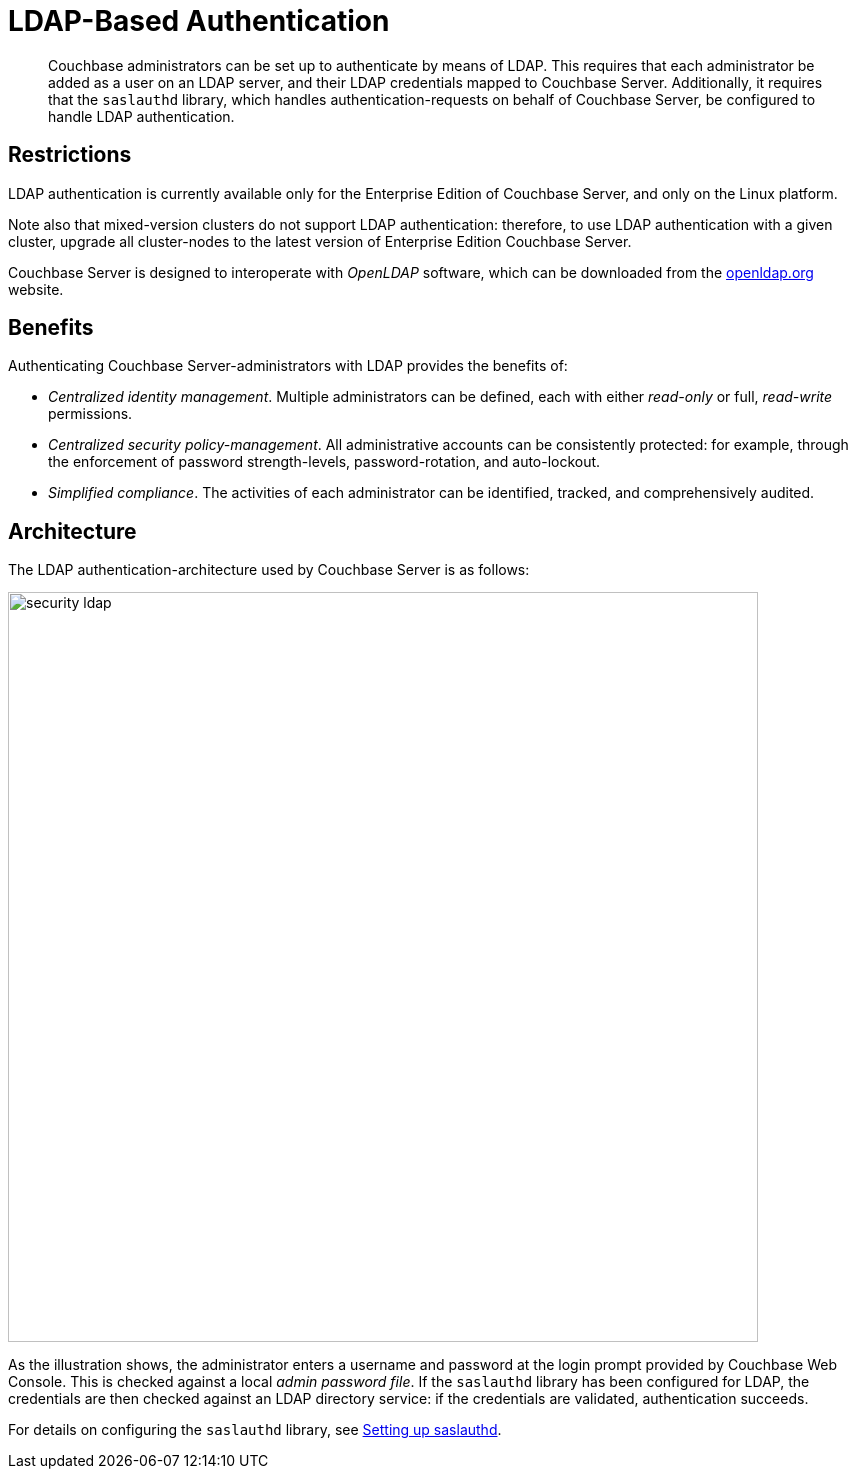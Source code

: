 [#topic_bgy_3ng_tq]
= LDAP-Based Authentication

[abstract]
Couchbase administrators can be set up to authenticate by means of LDAP.
This requires that each administrator be added as a user on an LDAP server, and their LDAP credentials mapped to Couchbase Server.
Additionally, it requires that the `saslauthd` library, which handles authentication-requests on behalf of Couchbase Server, be configured to handle LDAP authentication.

== Restrictions

LDAP authentication is currently available only for the Enterprise Edition of Couchbase Server, and only on the Linux platform.

Note also that mixed-version clusters do not support LDAP authentication: therefore, to use LDAP authentication with a given cluster, upgrade all cluster-nodes to the latest version of Enterprise Edition Couchbase Server.

Couchbase Server is designed to interoperate with _OpenLDAP_ software, which can be downloaded from the http://www.openldap.org/[openldap.org] website.

== Benefits

Authenticating Couchbase Server-administrators with LDAP provides the benefits of:

* _Centralized identity management_.
Multiple administrators can be defined, each with either _read-only_ or full, _read-write_ permissions.
+
{blank}

* _Centralized security policy-management_.
All administrative accounts can be consistently protected: for example, through the enforcement of password strength-levels, password-rotation, and auto-lockout.
+
{blank}

* _Simplified compliance_.
The activities of each administrator can be identified, tracked, and comprehensively audited.
+
{blank}

== Architecture

The LDAP authentication-architecture used by Couchbase Server is as follows:

[#image_ecq_vk1_mt]
image::admin/picts/security-ldap.png[,750,align=left]

As the illustration shows, the administrator enters a username and password at the login prompt provided by Couchbase Web Console.
This is checked against a local _admin password file_.
If the `saslauthd` library has been configured for LDAP, the credentials are then checked against an LDAP directory service: if the credentials are validated, authentication succeeds.

For details on configuring the `saslauthd` library, see xref:security:security-saslauthd-new.adoc#topic_bcf_jmq_wq[Setting up saslauthd].
